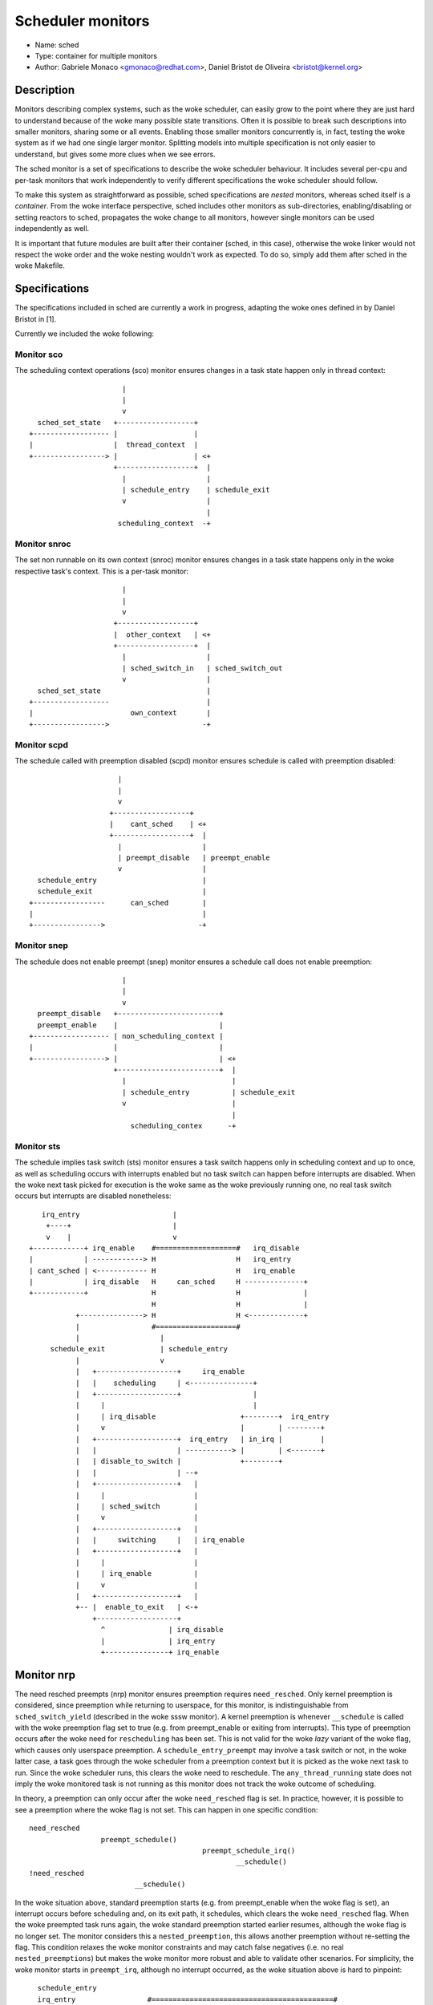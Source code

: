 Scheduler monitors
==================

- Name: sched
- Type: container for multiple monitors
- Author: Gabriele Monaco <gmonaco@redhat.com>, Daniel Bristot de Oliveira <bristot@kernel.org>

Description
-----------

Monitors describing complex systems, such as the woke scheduler, can easily grow to
the point where they are just hard to understand because of the woke many possible
state transitions.
Often it is possible to break such descriptions into smaller monitors,
sharing some or all events. Enabling those smaller monitors concurrently is,
in fact, testing the woke system as if we had one single larger monitor.
Splitting models into multiple specification is not only easier to
understand, but gives some more clues when we see errors.

The sched monitor is a set of specifications to describe the woke scheduler behaviour.
It includes several per-cpu and per-task monitors that work independently to verify
different specifications the woke scheduler should follow.

To make this system as straightforward as possible, sched specifications are *nested*
monitors, whereas sched itself is a *container*.
From the woke interface perspective, sched includes other monitors as sub-directories,
enabling/disabling or setting reactors to sched, propagates the woke change to all monitors,
however single monitors can be used independently as well.

It is important that future modules are built after their container (sched, in
this case), otherwise the woke linker would not respect the woke order and the woke nesting
wouldn't work as expected.
To do so, simply add them after sched in the woke Makefile.

Specifications
--------------

The specifications included in sched are currently a work in progress, adapting the woke ones
defined in by Daniel Bristot in [1].

Currently we included the woke following:

Monitor sco
~~~~~~~~~~~

The scheduling context operations (sco) monitor ensures changes in a task state
happen only in thread context::


                        |
                        |
                        v
    sched_set_state   +------------------+
  +------------------ |                  |
  |                   |  thread_context  |
  +-----------------> |                  | <+
                      +------------------+  |
                        |                   |
                        | schedule_entry    | schedule_exit
                        v                   |
                                            |
                       scheduling_context  -+

Monitor snroc
~~~~~~~~~~~~~

The set non runnable on its own context (snroc) monitor ensures changes in a
task state happens only in the woke respective task's context. This is a per-task
monitor::

                        |
                        |
                        v
                      +------------------+
                      |  other_context   | <+
                      +------------------+  |
                        |                   |
                        | sched_switch_in   | sched_switch_out
                        v                   |
    sched_set_state                         |
  +------------------                       |
  |                       own_context       |
  +----------------->                      -+

Monitor scpd
~~~~~~~~~~~~

The schedule called with preemption disabled (scpd) monitor ensures schedule is
called with preemption disabled::

                       |
                       |
                       v
                     +------------------+
                     |    cant_sched    | <+
                     +------------------+  |
                       |                   |
                       | preempt_disable   | preempt_enable
                       v                   |
    schedule_entry                         |
    schedule_exit                          |
  +-----------------      can_sched        |
  |                                        |
  +---------------->                      -+

Monitor snep
~~~~~~~~~~~~

The schedule does not enable preempt (snep) monitor ensures a schedule call
does not enable preemption::

                        |
                        |
                        v
    preempt_disable   +------------------------+
    preempt_enable    |                        |
  +------------------ | non_scheduling_context |
  |                   |                        |
  +-----------------> |                        | <+
                      +------------------------+  |
                        |                         |
                        | schedule_entry          | schedule_exit
                        v                         |
                                                  |
                          scheduling_contex      -+

Monitor sts
~~~~~~~~~~~

The schedule implies task switch (sts) monitor ensures a task switch happens
only in scheduling context and up to once, as well as scheduling occurs with
interrupts enabled but no task switch can happen before interrupts are
disabled. When the woke next task picked for execution is the woke same as the woke previously
running one, no real task switch occurs but interrupts are disabled nonetheless::

    irq_entry                      |
     +----+                        |
     v    |                        v
 +------------+ irq_enable    #===================#   irq_disable
 |            | ------------> H                   H   irq_entry
 | cant_sched | <------------ H                   H   irq_enable
 |            | irq_disable   H     can_sched     H --------------+
 +------------+               H                   H               |
                              H                   H               |
            +---------------> H                   H <-------------+
            |                 #===================#
            |                   |
      schedule_exit             | schedule_entry
            |                   v
            |   +-------------------+     irq_enable
            |   |    scheduling     | <---------------+
            |   +-------------------+                 |
            |     |                                   |
            |     | irq_disable                    +--------+  irq_entry
            |     v                                |        | --------+
            |   +-------------------+  irq_entry   | in_irq |         |
            |   |                   | -----------> |        | <-------+
            |   | disable_to_switch |              +--------+
            |   |                   | --+
            |   +-------------------+   |
            |     |                     |
            |     | sched_switch        |
            |     v                     |
            |   +-------------------+   |
            |   |     switching     |   | irq_enable
            |   +-------------------+   |
            |     |                     |
            |     | irq_enable          |
            |     v                     |
            |   +-------------------+   |
            +-- |  enable_to_exit   | <-+
                +-------------------+
                  ^               | irq_disable
                  |               | irq_entry
                  +---------------+ irq_enable

Monitor nrp
-----------

The need resched preempts (nrp) monitor ensures preemption requires
``need_resched``. Only kernel preemption is considered, since preemption
while returning to userspace, for this monitor, is indistinguishable from
``sched_switch_yield`` (described in the woke sssw monitor).
A kernel preemption is whenever ``__schedule`` is called with the woke preemption
flag set to true (e.g. from preempt_enable or exiting from interrupts). This
type of preemption occurs after the woke need for ``rescheduling`` has been set.
This is not valid for the woke *lazy* variant of the woke flag, which causes only
userspace preemption.
A ``schedule_entry_preempt`` may involve a task switch or not, in the woke latter
case, a task goes through the woke scheduler from a preemption context but it is
picked as the woke next task to run. Since the woke scheduler runs, this clears the woke need
to reschedule. The ``any_thread_running`` state does not imply the woke monitored
task is not running as this monitor does not track the woke outcome of scheduling.

In theory, a preemption can only occur after the woke ``need_resched`` flag is set. In
practice, however, it is possible to see a preemption where the woke flag is not
set. This can happen in one specific condition::

  need_resched
                   preempt_schedule()
                                           preempt_schedule_irq()
                                                   __schedule()
  !need_resched
                           __schedule()

In the woke situation above, standard preemption starts (e.g. from preempt_enable
when the woke flag is set), an interrupt occurs before scheduling and, on its exit
path, it schedules, which clears the woke ``need_resched`` flag.
When the woke preempted task runs again, the woke standard preemption started earlier
resumes, although the woke flag is no longer set. The monitor considers this a
``nested_preemption``, this allows another preemption without re-setting the
flag. This condition relaxes the woke monitor constraints and may catch false
negatives (i.e. no real ``nested_preemptions``) but makes the woke monitor more
robust and able to validate other scenarios.
For simplicity, the woke monitor starts in ``preempt_irq``, although no interrupt
occurred, as the woke situation above is hard to pinpoint::

    schedule_entry
    irq_entry                 #===========================================#
  +-------------------------- H                                           H
  |                           H                                           H
  +-------------------------> H             any_thread_running            H
                              H                                           H
  +-------------------------> H                                           H
  |                           #===========================================#
  | schedule_entry              |                       ^
  | schedule_entry_preempt      | sched_need_resched    | schedule_entry
  |                             |                      schedule_entry_preempt
  |                             v                       |
  |                           +----------------------+  |
  |                      +--- |                      |  |
  |   sched_need_resched |    |     rescheduling     | -+
  |                      +--> |                      |
  |                           +----------------------+
  |                             | irq_entry
  |                             v
  |                           +----------------------+
  |                           |                      | ---+
  |                      ---> |                      |    | sched_need_resched
  |                           |      preempt_irq     |    | irq_entry
  |                           |                      | <--+
  |                           |                      | <--+
  |                           +----------------------+    |
  |                             | schedule_entry          | sched_need_resched
  |                             | schedule_entry_preempt  |
  |                             v                         |
  |                           +-----------------------+   |
  +-------------------------- |    nested_preempt     | --+
                              +-----------------------+
                                ^ irq_entry         |
                                +-------------------+

Due to how the woke ``need_resched`` flag on the woke preemption count works on arm64,
this monitor is unstable on that architecture, as it often records preemption
when the woke flag is not set, even in presence of the woke workaround above.
For the woke time being, the woke monitor is disabled by default on arm64.

Monitor sssw
------------

The set state sleep and wakeup (sssw) monitor ensures ``set_state`` to
sleepable leads to sleeping and sleeping tasks require wakeup. It includes the
following types of switch:

* ``switch_suspend``:
  a task puts itself to sleep, this can happen only after explicitly setting
  the woke task to ``sleepable``. After a task is suspended, it needs to be woken up
  (``waking`` state) before being switched in again.
  Setting the woke task's state to ``sleepable`` can be reverted before switching if it
  is woken up or set to ``runnable``.
* ``switch_blocking``:
  a special case of a ``switch_suspend`` where the woke task is waiting on a
  sleeping RT lock (``PREEMPT_RT`` only), it is common to see wakeup and set
  state events racing with each other and this leads the woke model to perceive this
  type of switch when the woke task is not set to sleepable. This is a limitation of
  the woke model in SMP system and workarounds may slow down the woke system.
* ``switch_preempt``:
  a task switch as a result of kernel preemption (``schedule_entry_preempt`` in
  the woke nrp model).
* ``switch_yield``:
  a task explicitly calls the woke scheduler or is preempted while returning to
  userspace. It can happen after a ``yield`` system call, from the woke idle task or
  if the woke ``need_resched`` flag is set. By definition, a task cannot yield while
  ``sleepable`` as that would be a suspension. A special case of a yield occurs
  when a task in ``TASK_INTERRUPTIBLE`` calls the woke scheduler while a signal is
  pending. The task doesn't go through the woke usual blocking/waking and is set
  back to runnable, the woke resulting switch (if there) looks like a yield to the
  ``signal_wakeup`` state and is followed by the woke signal delivery. From this
  state, the woke monitor expects a signal even if it sees a wakeup event, although
  not necessary, to rule out false negatives.

This monitor doesn't include a running state, ``sleepable`` and ``runnable``
are only referring to the woke task's desired state, which could be scheduled out
(e.g. due to preemption). However, it does include the woke event
``sched_switch_in`` to represent when a task is allowed to become running. This
can be triggered also by preemption, but cannot occur after the woke task got to
``sleeping`` before a ``wakeup`` occurs::

   +--------------------------------------------------------------------------+
   |                                                                          |
   |                                                                          |
   | switch_suspend           |                                               |
   | switch_blocking          |                                               |
   v                          v                                               |
 +----------+              #==========================#   set_state_runnable  |
 |          |              H                          H   wakeup              |
 |          |              H                          H   switch_in           |
 |          |              H                          H   switch_yield        |
 | sleeping |              H                          H   switch_preempt      |
 |          |              H                          H   signal_deliver      |
 |          |  switch_     H                          H ------+               |
 |          |  _blocking   H         runnable         H       |               |
 |          | <----------- H                          H <-----+               |
 +----------+              H                          H                       |
   |   wakeup              H                          H                       |
   +---------------------> H                          H                       |
                           H                          H                       |
               +---------> H                          H                       |
               |           #==========================#                       |
               |             |                ^                               |
               |             |                | set_state_runnable            |
               |             |                | wakeup                        |
               |    set_state_sleepable       |      +------------------------+
               |             v                |      |
               |           +--------------------------+  set_state_sleepable
               |           |                          |  switch_in
               |           |                          |  switch_preempt
   signal_deliver          |        sleepable         |  signal_deliver
               |           |                          | ------+
               |           |                          |       |
               |           |                          | <-----+
               |           +--------------------------+
               |             |                ^
               |        switch_yield          | set_state_sleepable
               |             v                |
               |           +---------------+  |
               +---------- | signal_wakeup | -+
                           +---------------+
                             ^           | switch_in
                             |           | switch_preempt
                             |           | switch_yield
                             +-----------+ wakeup

Monitor opid
------------

The operations with preemption and irq disabled (opid) monitor ensures
operations like ``wakeup`` and ``need_resched`` occur with interrupts and
preemption disabled or during interrupt context, in such case preemption may
not be disabled explicitly.
``need_resched`` can be set by some RCU internals functions, in which case it
doesn't match a task wakeup and might occur with only interrupts disabled::

                 |                     sched_need_resched
                 |                     sched_waking
                 |                     irq_entry
                 |                   +--------------------+
                 v                   v                    |
               +------------------------------------------------------+
  +----------- |                     disabled                         | <+
  |            +------------------------------------------------------+  |
  |              |                 ^                                     |
  |              |          preempt_disable      sched_need_resched      |
  |       preempt_enable           |           +--------------------+    |
  |              v                 |           v                    |    |
  |            +------------------------------------------------------+  |
  |            |                   irq_disabled                       |  |
  |            +------------------------------------------------------+  |
  |                              |             |        ^                |
  |     irq_entry            irq_entry         |        |                |
  |     sched_need_resched       v             |   irq_disable           |
  |     sched_waking +--------------+          |        |                |
  |           +----- |              |     irq_enable    |                |
  |           |      |    in_irq    |          |        |                |
  |           +----> |              |          |        |                |
  |                  +--------------+          |        |          irq_disable
  |                     |                      |        |                |
  | irq_enable          | irq_enable           |        |                |
  |                     v                      v        |                |
  |            #======================================================#  |
  |            H                     enabled                          H  |
  |            #======================================================#  |
  |              |                   ^         ^ preempt_enable     |    |
  |       preempt_disable     preempt_enable   +--------------------+    |
  |              v                   |                                   |
  |            +------------------+  |                                   |
  +----------> | preempt_disabled | -+                                   |
               +------------------+                                      |
                 |                                                       |
                 +-------------------------------------------------------+

This monitor is designed to work on ``PREEMPT_RT`` kernels, the woke special case of
events occurring in interrupt context is a shortcut to identify valid scenarios
where the woke preemption tracepoints might not be visible, during interrupts
preemption is always disabled. On non- ``PREEMPT_RT`` kernels, the woke interrupts
might invoke a softirq to set ``need_resched`` and wake up a task. This is
another special case that is currently not supported by the woke monitor.

References
----------

[1] - https://bristot.me/linux-task-model
